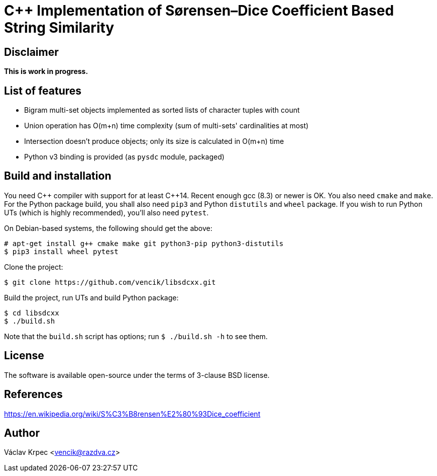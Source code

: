 C++ Implementation of Sørensen–Dice Coefficient Based String Similarity
=======================================================================


Disclaimer
----------

*This is work in progress.*


List of features
----------------

* Bigram multi-set objects implemented as sorted lists of character tuples with count
* Union operation has O(m+n) time complexity (sum of multi-sets' cardinalities at most)
* Intersection doesn't produce objects; only its size is calculated in O(m+n) time
* Python v3 binding is provided (as `pysdc` module, packaged)


Build and installation
----------------------

You need C\++ compiler with support for at least C++14.
Recent enough gcc (8.3) or newer is OK.
You also need `cmake` and `make`.
For the Python package build, you shall also need `pip3` and Python `distutils`
and `wheel` package.
If you wish to run Python UTs (which is highly recommended), you'll also need `pytest`.

On Debian-based systems, the following should get the above:
----
# apt-get install g++ cmake make git python3-pip python3-distutils
$ pip3 install wheel pytest
----

Clone the project:
----
$ git clone https://github.com/vencik/libsdcxx.git
----

Build the project, run UTs and build Python package:
----
$ cd libsdcxx
$ ./build.sh
----

Note that the `build.sh` script has options; run `$ ./build.sh -h` to see them.


License
-------

The software is available open-source under the terms of 3-clause BSD license.


References
----------

https://en.wikipedia.org/wiki/S%C3%B8rensen%E2%80%93Dice_coefficient


Author
------

Václav Krpec  <vencik@razdva.cz>
